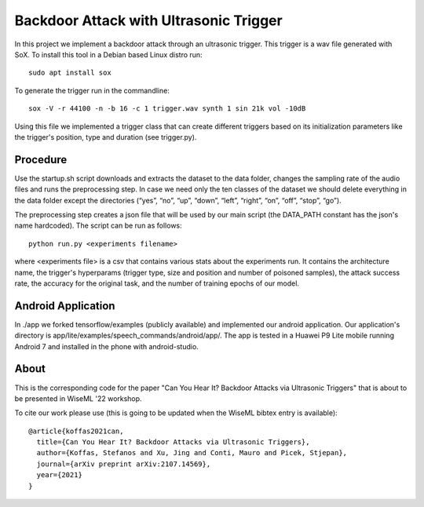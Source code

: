 Backdoor Attack with Ultrasonic Trigger
=======================================
In this project we implement a backdoor attack through an ultrasonic trigger.
This trigger is a wav file generated with SoX. To install this tool in a Debian
based Linux distro run::

  sudo apt install sox

To generate the trigger run in the commandline::

  sox -V -r 44100 -n -b 16 -c 1 trigger.wav synth 1 sin 21k vol -10dB

Using this file we implemented a trigger class that can create different
triggers based on its initialization parameters like the trigger's position,
type and duration (see trigger.py).

Procedure
---------
Use the startup.sh script downloads and extracts the dataset to the data
folder, changes the sampling rate of the audio files and runs the preprocessing
step.  In case we need only the ten classes of the dataset we should delete
everything in the data folder except the directories (“yes”, “no”, “up”,
“down”, “left”, “right”, “on”, “off”, “stop”, “go”).

The preprocessing step creates a json file that will be used by our main script
(the DATA_PATH constant has the json's name hardcoded). The script can be run
as follows::

  python run.py <experiments filename>

where <experiments file> is a csv that contains various stats about the
experiments run. It contains the architecture name, the trigger's hyperparams
(trigger type, size and position and number of poisoned samples), the attack
success rate, the accuracy for the original task, and the number of training
epochs of our model.

Android Application
-------------------
In ./app we forked tensorflow/examples (publicly available) and implemented our
android application. Our application's directory is
app/lite/examples/speech_commands/android/app/. The app is tested in a Huawei
P9 Lite mobile running Android 7 and installed in the phone with android-studio.

About
-----
This is the corresponding code for the paper "Can You Hear It? Backdoor Attacks
via Ultrasonic Triggers" that is about to be presented in WiseML '22 workshop.

To cite our work please use (this is going to be updated when the WiseML
bibtex entry is available)::

  @article{koffas2021can,
    title={Can You Hear It? Backdoor Attacks via Ultrasonic Triggers},
    author={Koffas, Stefanos and Xu, Jing and Conti, Mauro and Picek, Stjepan},
    journal={arXiv preprint arXiv:2107.14569},
    year={2021}
  }
